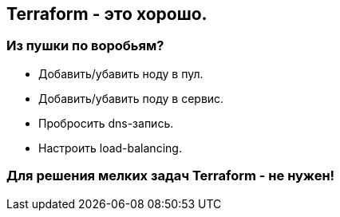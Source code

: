 :backend: revealjs
:customcss: common.css

== Terraform - это хорошо.

=== Из пушки по воробьям?
[%step]
* Добавить/убавить ноду в пул.
* Добавить/убавить поду в сервис.
* Пробросить dns-запись.
* Настроить load-balancing.

=== Для решения мелких задач Terraform - не нужен!
